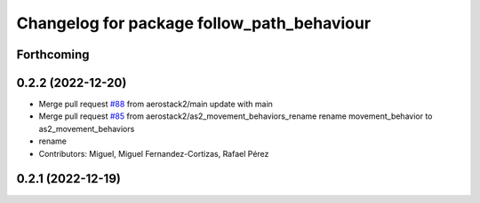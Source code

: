 ^^^^^^^^^^^^^^^^^^^^^^^^^^^^^^^^^^^^^^^^^^^
Changelog for package follow_path_behaviour
^^^^^^^^^^^^^^^^^^^^^^^^^^^^^^^^^^^^^^^^^^^

Forthcoming
-----------

0.2.2 (2022-12-20)
------------------
* Merge pull request `#88 <https://github.com/aerostack2/aerostack2/issues/88>`_ from aerostack2/main
  update with main
* Merge pull request `#85 <https://github.com/aerostack2/aerostack2/issues/85>`_ from aerostack2/as2_movement_behaviors_rename
  rename movement_behavior to as2_movement_behaviors
* rename
* Contributors: Miguel, Miguel Fernandez-Cortizas, Rafael Pérez

0.2.1 (2022-12-19)
------------------
